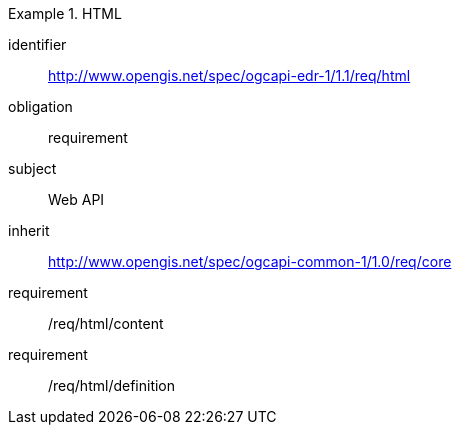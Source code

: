 [[rc_html]]
// *Requirements Class:* HTML

[requirements_class]
.HTML

====
[%metadata]
identifier:: http://www.opengis.net/spec/ogcapi-edr-1/1.1/req/html
obligation:: requirement
subject:: Web API
inherit:: http://www.opengis.net/spec/ogcapi-common-1/1.0/req/core

requirement:: /req/html/content
requirement:: /req/html/definition

====
